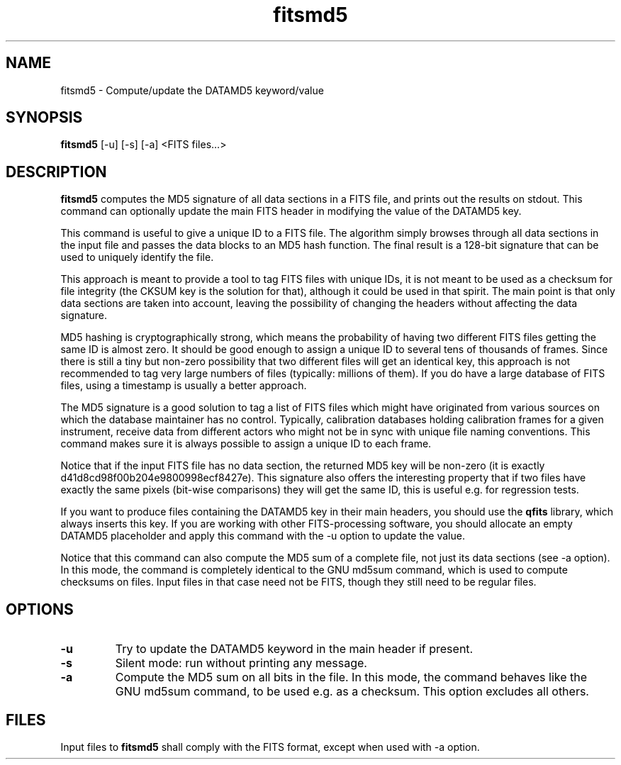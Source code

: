 .TH fitsmd5 1 "01 Aug 2001"
.SH NAME 
fitsmd5 \- Compute/update the DATAMD5 keyword/value
.SH SYNOPSIS
.B fitsmd5 
[-u] [-s] [-a] <FITS files...>
.SH DESCRIPTION
.PP
.B fitsmd5
computes the MD5 signature of all data sections in a FITS file, and prints
out the results on stdout. This command can optionally update the main FITS
header in modifying the value of the DATAMD5 key.
.PP
This command is useful to give a unique ID to a FITS file. The algorithm
simply browses through all data sections in the input file and passes the
data blocks to an MD5 hash function. The final result is a 128-bit
signature that can be used to uniquely identify the file.
.PP
This approach is meant to provide a tool to tag FITS files with unique IDs,
it is not meant to be used as a checksum for file integrity (the CKSUM key
is the solution for that), although it could be used in that spirit. The
main point is that only data sections are taken into account, leaving the
possibility of changing the headers without affecting the data signature.
.PP
MD5 hashing is cryptographically strong, which means the probability of
having two different FITS files getting the same ID is almost zero. It
should be good enough to assign a unique ID to several tens of thousands of
frames. Since there is still a tiny but non-zero possibility that two
different files will get an identical key, this approach is not recommended
to tag very large numbers of files (typically: millions of them). If you do
have a large database of FITS files, using a timestamp is usually a better
approach.
.PP
The MD5 signature is a good solution to tag a list of FITS files which
might have originated from various sources on which the database maintainer
has no control. Typically, calibration databases holding calibration frames
for a given instrument, receive data from different actors who might not be
in sync with unique file naming conventions. This command makes sure it is
always possible to assign a unique ID to each frame.
.PP
Notice that if the input FITS file has no data section, the returned MD5
key will be non-zero (it is exactly d41d8cd98f00b204e9800998ecf8427e). This
signature also offers the interesting property that if two files have
exactly the same pixels (bit-wise comparisons) they will get the same ID,
this is useful e.g. for regression tests.
.PP
If you want to produce files containing the DATAMD5 key in their main
headers, you should use the
.B qfits
library, which always inserts this key. If you are working with other
FITS-processing software, you should allocate an empty DATAMD5 placeholder
and apply this command with the \-u option to update the value.
.PP
Notice that this command can also compute the MD5 sum of a complete
file, not just its data sections (see \-a option). In this mode, the
command is completely identical to the GNU md5sum command, which is
used to compute checksums on files. Input files in that case need not
be FITS, though they still need to be regular files.
.SH OPTIONS
.TP
.B \-u
Try to update the DATAMD5 keyword in the main header if present.
.TP
.B \-s
Silent mode: run without printing any message.
.TP
.B \-a
Compute the MD5 sum on all bits in the file. In this mode, the command
behaves like the GNU md5sum command, to be used e.g. as a checksum. This
option excludes all others.
.SH FILES
.PP
Input files to 
.B fitsmd5
shall comply with the FITS format, except when used with \-a option.
